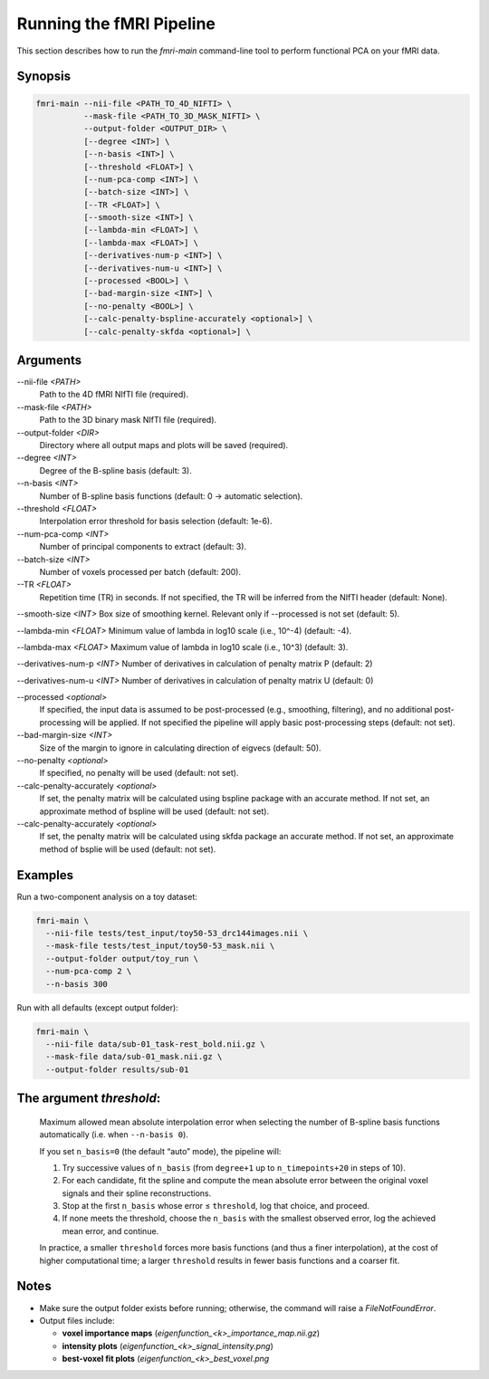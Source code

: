 Running the fMRI Pipeline
==========================

This section describes how to run the `fmri-main` command-line tool to perform functional PCA on your fMRI data.

Synopsis
--------

.. code-block:: bash

   fmri-main --nii-file <PATH_TO_4D_NIFTI> \
             --mask-file <PATH_TO_3D_MASK_NIFTI> \
             --output-folder <OUTPUT_DIR> \
             [--degree <INT>] \
             [--n-basis <INT>] \
             [--threshold <FLOAT>] \
             [--num-pca-comp <INT>] \
             [--batch-size <INT>] \
             [--TR <FLOAT>] \
             [--smooth-size <INT>] \
             [--lambda-min <FLOAT>] \
             [--lambda-max <FLOAT>] \
             [--derivatives-num-p <INT>] \
             [--derivatives-num-u <INT>] \
             [--processed <BOOL>] \
             [--bad-margin-size <INT>] \
             [--no-penalty <BOOL>] \
             [--calc-penalty-bspline-accurately <optional>] \
             [--calc-penalty-skfda <optional>] \

Arguments
---------

\-\-nii-file `<PATH>`
  Path to the 4D fMRI NIfTI file (required).

\-\-mask-file `<PATH>`
  Path to the 3D binary mask NIfTI file (required).

\-\-output-folder `<DIR>`
  Directory where all output maps and plots will be saved (required).

\-\-degree `<INT>`
  Degree of the B-spline basis (default: 3).

\-\-n-basis `<INT>`
  Number of B-spline basis functions (default: 0 → automatic selection).

\-\-threshold `<FLOAT>`
  Interpolation error threshold for basis selection (default: 1e-6).

\-\-num-pca-comp `<INT>`
  Number of principal components to extract (default: 3).

\-\-batch-size `<INT>`
  Number of voxels processed per batch (default: 200).

\-\-TR `<FLOAT>`
  Repetition time (TR) in seconds. If not specified, the TR will be inferred from the NIfTI header (default: None).

\-\-smooth-size `<INT>`
Box size of smoothing kernel. Relevant only if --processed is not set (default: 5).

\-\-lambda-min `<FLOAT>`
Minimum value of lambda in log10 scale (i.e., 10^-4) (default: -4).

\-\-lambda-max `<FLOAT>`
Maximum value of lambda in log10 scale (i.e., 10^3) (default: 3).

\-\-derivatives-num-p `<INT>`
Number of derivatives in calculation of penalty matrix P (default: 2)

\-\-derivatives-num-u `<INT>`
Number of derivatives in calculation of penalty matrix U (default: 0)

\-\-processed `<optional>`
  If specified, the input data is assumed to be post-processed (e.g., smoothing, filtering), and no additional post-processing will be applied. If not specified the pipeline will apply basic post-processing steps (default: not set).

\-\-bad-margin-size `<INT>`
  Size of the margin to ignore in calculating direction of eigvecs (default: 50).

\-\-no-penalty `<optional>`
  If specified, no penalty will be used (default: not set).

\-\-calc-penalty-accurately `<optional>`
  If set, the penalty matrix will be calculated using bspline package with an accurate method. If not set, an approximate method of bspline will be used (default: not set).

\-\-calc-penalty-accurately `<optional>`
  If set, the penalty matrix will be calculated using skfda package an accurate method. If not set, an approximate method of bsplie will be used (default: not set).


Examples
--------

Run a two-component analysis on a toy dataset:

.. code-block:: bash

   fmri-main \
     --nii-file tests/test_input/toy50-53_drc144images.nii \
     --mask-file tests/test_input/toy50-53_mask.nii \
     --output-folder output/toy_run \
     --num-pca-comp 2 \
     --n-basis 300

Run with all defaults (except output folder):

.. code-block:: bash

   fmri-main \
     --nii-file data/sub-01_task-rest_bold.nii.gz \
     --mask-file data/sub-01_mask.nii.gz \
     --output-folder results/sub-01


The argument *threshold*:
------------------------

    Maximum allowed mean absolute interpolation error when selecting the number of
    B-spline basis functions automatically (i.e. when ``--n-basis 0``).

    If you set ``n_basis=0`` (the default “auto” mode), the pipeline will:

    1. Try successive values of ``n_basis`` (from ``degree+1`` up to ``n_timepoints+20`` in steps of 10).
    2. For each candidate, fit the spline and compute the mean absolute error between the original
       voxel signals and their spline reconstructions.
    3. Stop at the first ``n_basis`` whose error ≤ ``threshold``, log that choice, and proceed.
    4. If none meets the threshold, choose the ``n_basis`` with the smallest observed error,
       log the achieved mean error, and continue.

    In practice, a smaller ``threshold`` forces more basis functions (and thus a finer interpolation),
    at the cost of higher computational time; a larger ``threshold`` results in fewer basis
    functions and a coarser fit.
Notes
-----

- Make sure the output folder exists before running; otherwise, the command will raise a `FileNotFoundError`.
- Output files include:

  - **voxel importance maps** (`eigenfunction_<k>_importance_map.nii.gz`)

  - **intensity plots** (`eigenfunction_<k>_signal_intensity.png`)

  - **best-voxel fit plots** (`eigenfunction_<k>_best_voxel.png`

